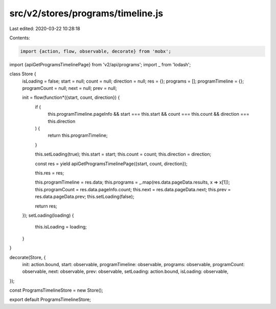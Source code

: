 src/v2/stores/programs/timeline.js
==================================

Last edited: 2020-03-22 10:28:18

Contents:

.. code-block:: js

    import {action, flow, observable, decorate} from 'mobx';
import {apiGetProgramsTimelinePage} from 'v2/api/programs';
import _ from 'lodash';

class Store {
  isLoading = false;
  start = null;
  count = null;
  direction = null;
  res = {};
  programs = [];
  programTimeline = {};
  programCount = null;
  next = null;
  prev = null;

  init = flow(function*({start, count, direction}) {
    if (
      this.programTimeline.pageInfo &&
      start === this.start &&
      count === this.count &&
      direction === this.direction
    ) {
      return this.programTimeline;
    }

    this.setLoading(true);
    this.start = start;
    this.count = count;
    this.direction = direction;

    const res = yield apiGetProgramsTimelinePage({start, count, direction});

    this.res = res;

    this.programTimeline = res.data;
    this.programs = _.map(res.data.pageData.results, x => x[1]);
    this.programCount = res.data.pageInfo.count;
    this.next = res.data.pageData.next;
    this.prev = res.data.pageData.prev;
    this.setLoading(false);

    return res;
  });
  setLoading(loading) {
    this.isLoading = loading;
  }
}

decorate(Store, {
  init: action.bound,
  start: observable,
  programTimeline: observable,
  programs: observable,
  programCount: observable,
  next: observable,
  prev: observable,
  setLoading: action.bound,
  isLoading: observable,
});

const ProgramsTimelineStore = new Store();

export default ProgramsTimelineStore;


